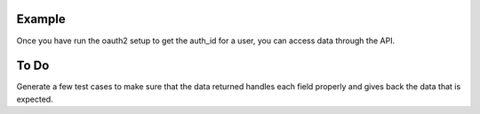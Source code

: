 Example
=======

Once you have run the oauth2 setup to get the auth_id for a user, you can 
access data through the API.

To Do
=====

Generate a few test cases to make sure that the data returned handles
each field properly and gives back the data that is expected.
